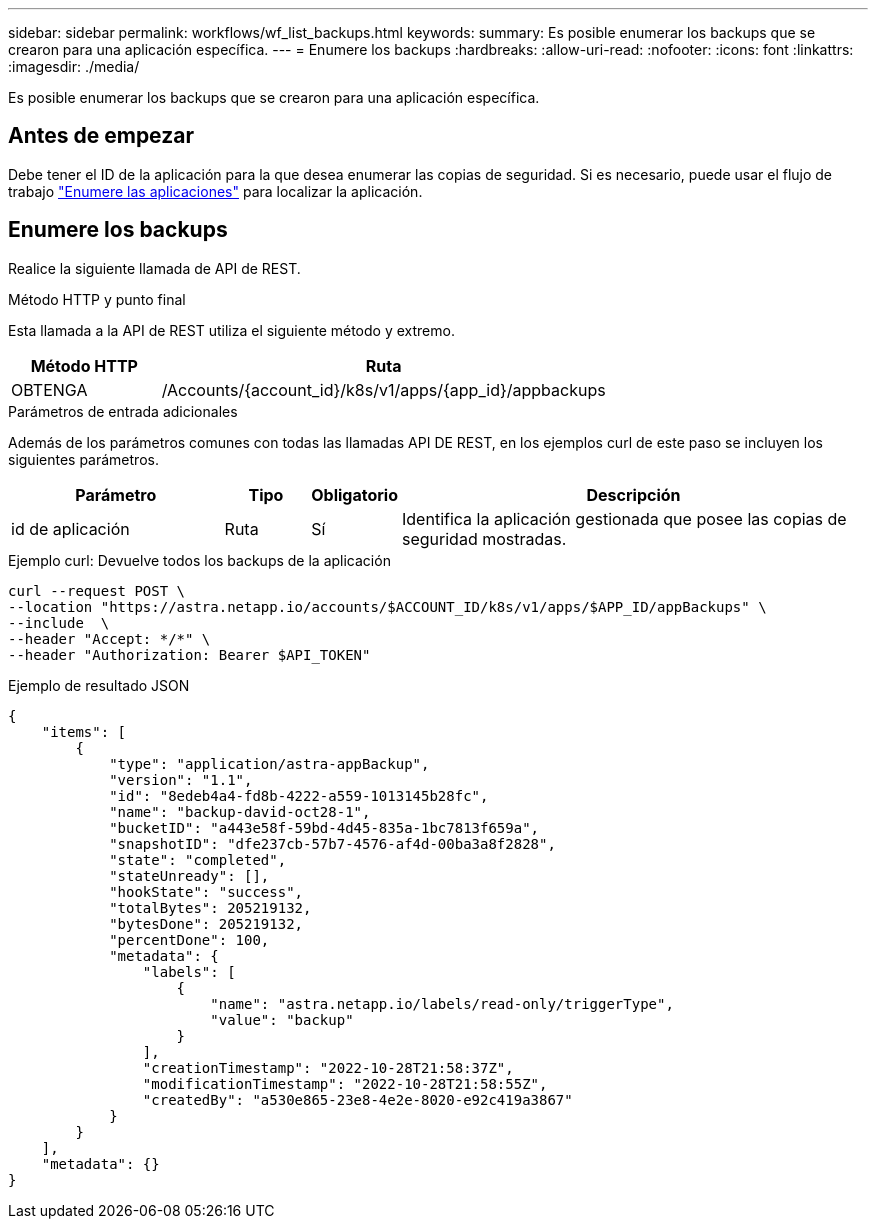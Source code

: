 ---
sidebar: sidebar 
permalink: workflows/wf_list_backups.html 
keywords:  
summary: Es posible enumerar los backups que se crearon para una aplicación específica. 
---
= Enumere los backups
:hardbreaks:
:allow-uri-read: 
:nofooter: 
:icons: font
:linkattrs: 
:imagesdir: ./media/


[role="lead"]
Es posible enumerar los backups que se crearon para una aplicación específica.



== Antes de empezar

Debe tener el ID de la aplicación para la que desea enumerar las copias de seguridad. Si es necesario, puede usar el flujo de trabajo link:wf_list_man_apps.html["Enumere las aplicaciones"] para localizar la aplicación.



== Enumere los backups

Realice la siguiente llamada de API de REST.

.Método HTTP y punto final
Esta llamada a la API de REST utiliza el siguiente método y extremo.

[cols="25,75"]
|===
| Método HTTP | Ruta 


| OBTENGA | /Accounts/{account_id}/k8s/v1/apps/{app_id}/appbackups 
|===
.Parámetros de entrada adicionales
Además de los parámetros comunes con todas las llamadas API DE REST, en los ejemplos curl de este paso se incluyen los siguientes parámetros.

[cols="25,10,10,55"]
|===
| Parámetro | Tipo | Obligatorio | Descripción 


| id de aplicación | Ruta | Sí | Identifica la aplicación gestionada que posee las copias de seguridad mostradas. 
|===
.Ejemplo curl: Devuelve todos los backups de la aplicación
[source, curl]
----
curl --request POST \
--location "https://astra.netapp.io/accounts/$ACCOUNT_ID/k8s/v1/apps/$APP_ID/appBackups" \
--include  \
--header "Accept: */*" \
--header "Authorization: Bearer $API_TOKEN"
----
.Ejemplo de resultado JSON
[listing]
----
{
    "items": [
        {
            "type": "application/astra-appBackup",
            "version": "1.1",
            "id": "8edeb4a4-fd8b-4222-a559-1013145b28fc",
            "name": "backup-david-oct28-1",
            "bucketID": "a443e58f-59bd-4d45-835a-1bc7813f659a",
            "snapshotID": "dfe237cb-57b7-4576-af4d-00ba3a8f2828",
            "state": "completed",
            "stateUnready": [],
            "hookState": "success",
            "totalBytes": 205219132,
            "bytesDone": 205219132,
            "percentDone": 100,
            "metadata": {
                "labels": [
                    {
                        "name": "astra.netapp.io/labels/read-only/triggerType",
                        "value": "backup"
                    }
                ],
                "creationTimestamp": "2022-10-28T21:58:37Z",
                "modificationTimestamp": "2022-10-28T21:58:55Z",
                "createdBy": "a530e865-23e8-4e2e-8020-e92c419a3867"
            }
        }
    ],
    "metadata": {}
}
----